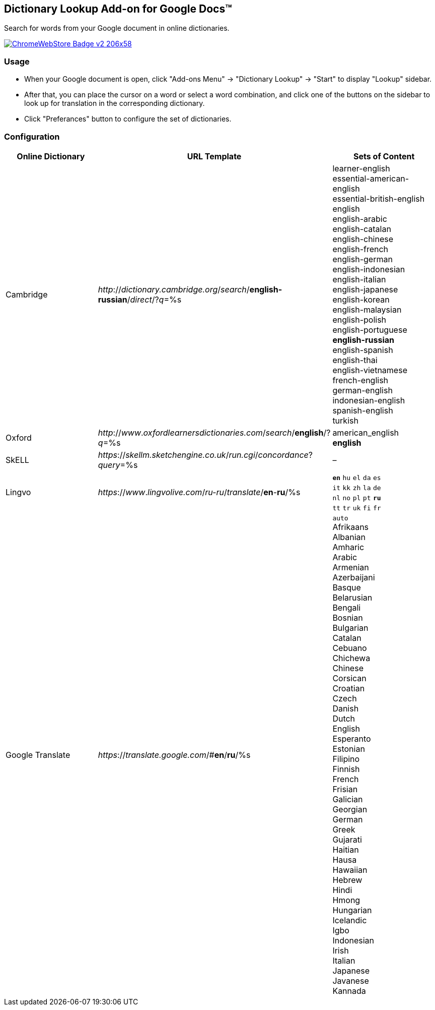 ## Dictionary Lookup Add-on for Google Docs&trade;
:webstore: https://chrome.google.com/webstore/detail/dictionary-lookup/aobgelnkkhckfakglcnfdolaphfemalm?utm_source=permalink

Search for words from your Google document in online dictionaries.

image::https://developer.chrome.com/webstore/images/ChromeWebStore_Badge_v2_206x58.png[link="{webstore}"]

### Usage

- When your Google document is open, click "Add-ons Menu" → "Dictionary Lookup" → "Start" to display "Lookup" sidebar.
- After that, you can place the cursor on a word or select a word combination, and click one of the buttons on the sidebar to look up for translation in the corresponding dictionary.
- Click "Preferances" button to configure the set of dictionaries.

### Configuration

|===
| Online Dictionary   | URL Template                                                                      | Sets of Content

| Cambridge           | _http_://_dictionary.cambridge.org_/_search_/*english-russian*/_direct_/?_q_=%s   | learner-english +
                                                                                                            essential-american-english +
                                                                                                            essential-british-english +
                                                                                                            english +
                                                                                                            english-arabic +
                                                                                                            english-catalan +
                                                                                                            english-chinese +
                                                                                                            english-french +
                                                                                                            english-german +
                                                                                                            english-indonesian +
                                                                                                            english-italian +
                                                                                                            english-japanese +
                                                                                                            english-korean +
                                                                                                            english-malaysian +
                                                                                                            english-polish +
                                                                                                            english-portuguese +
                                                                                                            *english-russian* +
                                                                                                            english-spanish +
                                                                                                            english-thai +
                                                                                                            english-vietnamese +
                                                                                                            french-english +
                                                                                                            german-english +
                                                                                                            indonesian-english +
                                                                                                            spanish-english +
                                                                                                            turkish

| Oxford              | _http_://_www_._oxfordlearnersdictionaries.com_/_search_/*english*/?_q_=%s        | american_english +
                                                                                                            *english*
| SkELL               | _https_://_skellm.sketchengine.co.uk_/_run.cgi_/_concordance_?_query_=%s          | –
| Lingvo              | _https_://_www_._lingvolive.com_/_ru-ru_/_translate_/*en*-*ru*/%s                 | `*en*` `hu` `el` `da` `es` +
                                                                                                            `it` `kk` `zh` `la` `de` +
                                                                                                            `nl` `no` `pl` `pt` `*ru*` +
                                                                                                            `tt` `tr` `uk` `fi` `fr`
| Google Translate    | _https_://_translate.google.com_/#*en*/*ru*/%s                                    | `auto` +
                                                                                                            Afrikaans +
                                                                                                            Albanian +
                                                                                                            Amharic +
                                                                                                            Arabic +
                                                                                                            Armenian +
                                                                                                            Azerbaijani +
                                                                                                            Basque +
                                                                                                            Belarusian +
                                                                                                            Bengali +
                                                                                                            Bosnian +
                                                                                                            Bulgarian +
                                                                                                            Catalan +
                                                                                                            Cebuano +
                                                                                                            Chichewa +
                                                                                                            Chinese +
                                                                                                            Corsican +
                                                                                                            Croatian +
                                                                                                            Czech +
                                                                                                            Danish +
                                                                                                            Dutch +
                                                                                                            English +
                                                                                                            Esperanto +
                                                                                                            Estonian +
                                                                                                            Filipino +
                                                                                                            Finnish +
                                                                                                            French +
                                                                                                            Frisian +
                                                                                                            Galician +
                                                                                                            Georgian +
                                                                                                            German +
                                                                                                            Greek +
                                                                                                            Gujarati +
                                                                                                            Haitian +
                                                                                                            Hausa +
                                                                                                            Hawaiian +
                                                                                                            Hebrew +
                                                                                                            Hindi +
                                                                                                            Hmong +
                                                                                                            Hungarian +
                                                                                                            Icelandic +
                                                                                                            Igbo +
                                                                                                            Indonesian +
                                                                                                            Irish +
                                                                                                            Italian +
                                                                                                            Japanese +
                                                                                                            Javanese +
                                                                                                            Kannada +
|===
                                                                                                     
